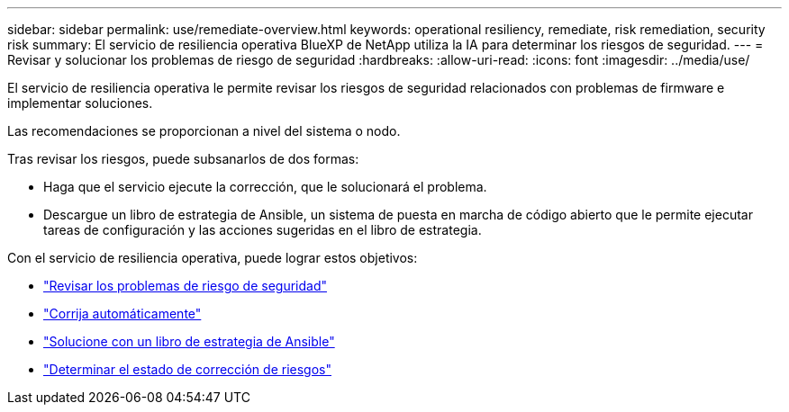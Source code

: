 ---
sidebar: sidebar 
permalink: use/remediate-overview.html 
keywords: operational resiliency, remediate, risk remediation, security risk 
summary: El servicio de resiliencia operativa BlueXP de NetApp utiliza la IA para determinar los riesgos de seguridad. 
---
= Revisar y solucionar los problemas de riesgo de seguridad
:hardbreaks:
:allow-uri-read: 
:icons: font
:imagesdir: ../media/use/


[role="lead"]
El servicio de resiliencia operativa le permite revisar los riesgos de seguridad relacionados con problemas de firmware e implementar soluciones.

Las recomendaciones se proporcionan a nivel del sistema o nodo.

Tras revisar los riesgos, puede subsanarlos de dos formas:

* Haga que el servicio ejecute la corrección, que le solucionará el problema.
* Descargue un libro de estrategia de Ansible, un sistema de puesta en marcha de código abierto que le permite ejecutar tareas de configuración y las acciones sugeridas en el libro de estrategia.


Con el servicio de resiliencia operativa, puede lograr estos objetivos:

* link:../use/remediate-review.html["Revisar los problemas de riesgo de seguridad"]
* link:../use/remediate-auto.html["Corrija automáticamente"]
* link:../use/remediate-ansible.html["Solucione con un libro de estrategia de Ansible"]
* link:../use/remediate-status.html["Determinar el estado de corrección de riesgos"]

